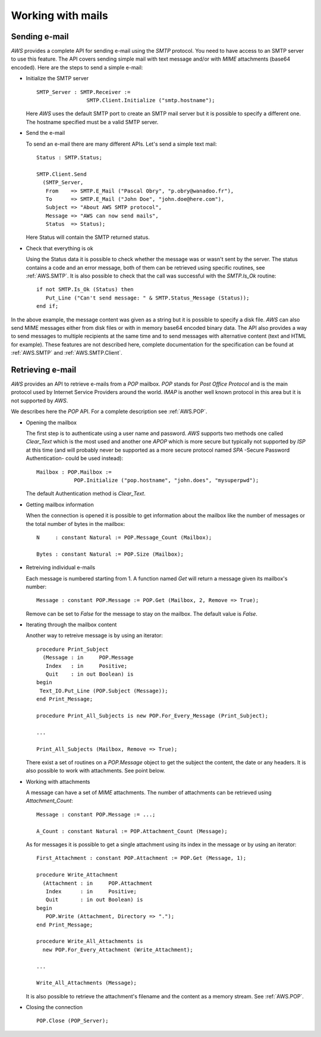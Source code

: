 .. _Working_with_mails:

******************
Working with mails
******************

.. _Sending_e-mail:

.. highlight:: ada

Sending e-mail
==============

.. index:: Sending e-mail
.. index:: SMTP
.. index:: Simple Mail Transfer Protocol

`AWS` provides a complete API for sending e-mail using the `SMTP`
protocol. You need to have access to an SMTP server to use this
feature. The API covers sending simple mail with text message and/or
with `MIME` attachments (base64 encoded). Here are the steps to
send a simple e-mail:

* Initialize the SMTP server

  ::

   SMTP_Server : SMTP.Receiver :=
                   SMTP.Client.Initialize ("smtp.hostname");

  Here `AWS` uses the default SMTP port to create an SMTP mail server but
  it is possible to specify a different one. The hostname specified
  must be a valid SMTP server.

* Send the e-mail

  To send an e-mail there are many different APIs. Let's send a simple text
  mail::

   Status : SMTP.Status;

   SMTP.Client.Send
     (SMTP_Server,
      From    => SMTP.E_Mail ("Pascal Obry", "p.obry@wanadoo.fr"),
      To      => SMTP.E_Mail ("John Doe", "john.doe@here.com"),
      Subject => "About AWS SMTP protocol",
      Message => "AWS can now send mails",
      Status  => Status);

  Here Status will contain the SMTP returned status.

* Check that everything is ok

  Using the Status data it is possible to check whether the message was
  or wasn't sent by the server. The status contains a code and an error
  message, both of them can be retrieved using specific routines,
  see :ref:`AWS.SMTP`. It is also possible to check that the call was
  successful with the `SMTP.Is_Ok` routine::

   if not SMTP.Is_Ok (Status) then
      Put_Line ("Can't send message: " & SMTP.Status_Message (Status));
   end if;

In the above example, the message content was given as a string but it
is possible to specify a disk file. `AWS` can also send MIME messages
either from disk files or with in memory base64 encoded binary
data. The API also provides a way to send messages to multiple
recipients at the same time and to send messages with alternative
content (text and HTML for example). These features are not described here,
complete documentation for the specification can be found at :ref:`AWS.SMTP`
and :ref:`AWS.SMTP.Client`.

.. _Retrieving_e-mail:

Retrieving e-mail
=================

.. index:: Retrieving e-mail
.. index:: POP
.. index:: Post Office Protocol

`AWS` provides an API to retrieve e-mails from a `POP`
mailbox. `POP` stands for *Post Office Protocol* and is the main
protocol used by Internet Service Providers around the
world. `IMAP` is another well known protocol in this area but it
is not supported by `AWS`.

We describes here the `POP` API. For a complete description see
:ref:`AWS.POP`.

* Opening the mailbox

  The first step is to authenticate using a user name and
  password. `AWS` supports two methods one called `Clear_Text`
  which is the most used and another one `APOP` which is more secure but
  typically not supported by `ISP` at this time (and will probably
  never be supported as a more secure protocol named `SPA` -Secure
  Password Authentication- could be used instead)::

   Mailbox : POP.Mailbox :=
               POP.Initialize ("pop.hostname", "john.does", "mysuperpwd");

  The default Authentication method is `Clear_Text`.

* Getting mailbox information

  When the connection is opened it is possible to get information about
  the mailbox like the number of messages or the total number of bytes
  in the mailbox::

   N     : constant Natural := POP.Message_Count (Mailbox);

   Bytes : constant Natural := POP.Size (Mailbox);

* Retreiving individual e-mails

  Each message is numbered starting from 1. A function named `Get`
  will return a message given its mailbox's number::

   Message : constant POP.Message := POP.Get (Mailbox, 2, Remove => True);

  Remove can be set to `False` for the message to stay on the
  mailbox. The default value is `False`.

* Iterating through the mailbox content

  Another way to retreive message is by using an iterator::

   procedure Print_Subject
     (Message : in     POP.Message
      Index   : in     Positive;
      Quit    : in out Boolean) is
   begin
    Text_IO.Put_Line (POP.Subject (Message));
   end Print_Message;

   procedure Print_All_Subjects is new POP.For_Every_Message (Print_Subject);

   ...

   Print_All_Subjects (Mailbox, Remove => True);

  There exist a set of routines on a `POP.Message` object to get the subject
  the content, the date or any headers. It is also possible to work with
  attachments. See point below.

* Working with attachments

  A message can have a set of `MIME` attachments. The number of
  attachments can be retrieved using `Attachment_Count`::

   Message : constant POP.Message := ...;

   A_Count : constant Natural := POP.Attachment_Count (Message);

  As for messages it is possible to get a single attachment using its
  index in the message or by using an iterator::

   First_Attachment : constant POP.Attachment := POP.Get (Message, 1);

   procedure Write_Attachment
     (Attachment : in     POP.Attachment
      Index      : in     Positive;
      Quit       : in out Boolean) is
   begin
      POP.Write (Attachment, Directory => ".");
   end Print_Message;

   procedure Write_All_Attachments is
     new POP.For_Every_Attachment (Write_Attachment);

   ...

   Write_All_Attachments (Message);

  It is also possible to retrieve the attachment's filename and the content
  as a memory stream. See :ref:`AWS.POP`.

* Closing the connection

  ::

   POP.Close (POP_Server);
